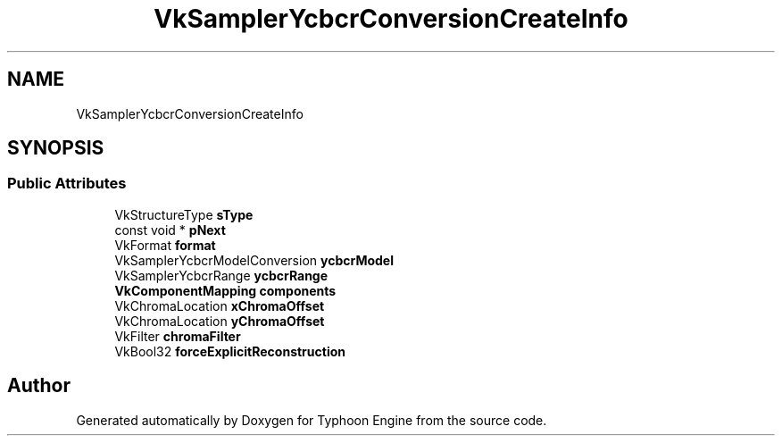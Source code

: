 .TH "VkSamplerYcbcrConversionCreateInfo" 3 "Sat Jul 20 2019" "Version 0.1" "Typhoon Engine" \" -*- nroff -*-
.ad l
.nh
.SH NAME
VkSamplerYcbcrConversionCreateInfo
.SH SYNOPSIS
.br
.PP
.SS "Public Attributes"

.in +1c
.ti -1c
.RI "VkStructureType \fBsType\fP"
.br
.ti -1c
.RI "const void * \fBpNext\fP"
.br
.ti -1c
.RI "VkFormat \fBformat\fP"
.br
.ti -1c
.RI "VkSamplerYcbcrModelConversion \fBycbcrModel\fP"
.br
.ti -1c
.RI "VkSamplerYcbcrRange \fBycbcrRange\fP"
.br
.ti -1c
.RI "\fBVkComponentMapping\fP \fBcomponents\fP"
.br
.ti -1c
.RI "VkChromaLocation \fBxChromaOffset\fP"
.br
.ti -1c
.RI "VkChromaLocation \fByChromaOffset\fP"
.br
.ti -1c
.RI "VkFilter \fBchromaFilter\fP"
.br
.ti -1c
.RI "VkBool32 \fBforceExplicitReconstruction\fP"
.br
.in -1c

.SH "Author"
.PP 
Generated automatically by Doxygen for Typhoon Engine from the source code\&.
